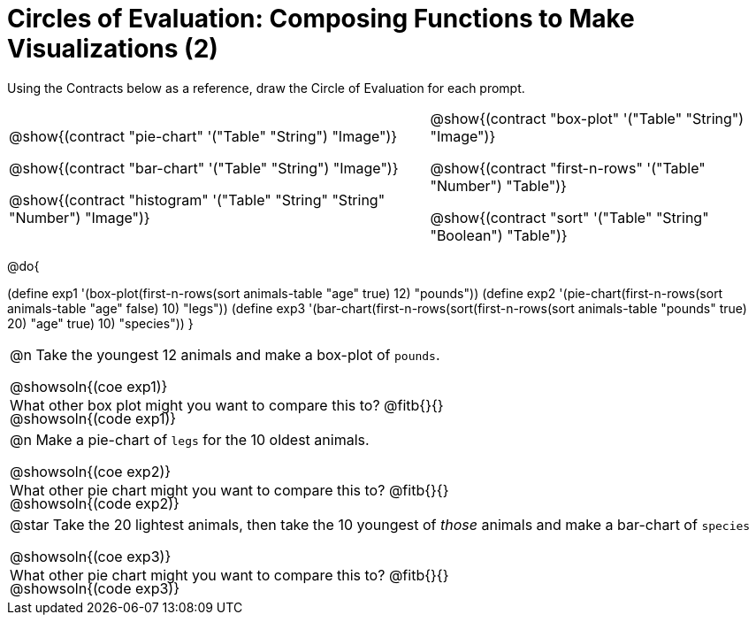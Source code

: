 = Circles of Evaluation: Composing Functions to Make Visualizations (2)

++++
<style>
#content .autonum::after { content: ')' !important; }
#content .contracts .editbox { background: none !important; }
#content td { position: relative; }
#content .contracts td { padding: 0 !important; }
#content .exercises td .content div:last-child {
	position: absolute;
	bottom: 0;
	width: 95%;
}
</style>
++++

Using the Contracts below as a reference, draw the Circle of Evaluation for each prompt.

[.contracts, cols="5a,4a", frame="none", grid="none", stripes="none"]
|===
|
@show{(contract "pie-chart" '("Table" "String") "Image")}

@show{(contract "bar-chart" '("Table" "String") "Image")}

@show{(contract "histogram" '("Table" "String" "String" "Number") "Image")}

|
@show{(contract "box-plot" '("Table" "String") "Image")}

@show{(contract "first-n-rows" '("Table" "Number") "Table")}

@show{(contract "sort" '("Table" "String" "Boolean") "Table")}
|===

@do{


(define exp1 '(box-plot(first-n-rows(sort animals-table "age" true) 12) "pounds"))
(define exp2 '(pie-chart(first-n-rows(sort animals-table "age" false) 10) "legs"))
(define exp3 '(bar-chart(first-n-rows(sort(first-n-rows(sort animals-table "pounds" true) 20) "age" true) 10) "species"))
}

[.exercises.FillVerticalSpace, cols="1a", stripes="none"]
|===
| @n Take the youngest 12 animals and make a box-plot of `pounds`.

@showsoln{(coe exp1)}

@showsoln{(code exp1)}

What other box plot might you want to compare this to? @fitb{}{}

| @n Make a pie-chart of `legs` for the 10 oldest animals.

@showsoln{(coe exp2)}

@showsoln{(code exp2)}

What other pie chart might you want to compare this to? @fitb{}{}

| @star Take the 20 lightest animals, then take the 10 youngest of _those_ animals and make a bar-chart of `species`

@showsoln{(coe exp3)}

@showsoln{(code exp3)}

What other pie chart might you want to compare this to? @fitb{}{}
|===
